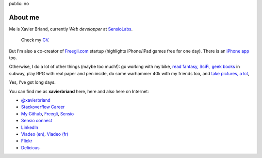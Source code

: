 public: no

About me
========

Me is Xavier Briand, currently *Web developper* at `SensioLabs`_.

  Check my `CV`_.

But I'm also a co-creator of `Freegli.com`_ startup (highlights iPhone/iPad
games free for one day).
There is an `iPhone app`_ too.

Otherwise, I do a lot of other things (maybe too much!):
go working with my bike, `read fantasy, SciFi, geek books`_ in subway,
play RPG with real paper and pen inside, do some warhammer 40k with my friends
too, and `take pictures, a lot`_,

Yes, I've got long days.

You can find me as **xavierbriand** here, here and also here on Internet:

* |twitter logo| `@xavierbriand`_
* |career stackoverflow logo| `Stackoverflow Career`_
* |github logo| `My Github`_, `Freegli`_, `Sensio`_
* |sensio connect logo| `Sensio connect`_
* |linkedin logo| `LinkedIn`_
* |viadeo logo| `Viadeo (en)`_, `Viadeo (fr)`_
* |flickr logo| `Flickr`_
* |delicious logo| `Delicious`_

.. Others sites:
   * About Me http://about.me/xavierbriand
   * Google+ https://plus.google.com/114239462703343603985
   * Symfonians http://symfonians.net/person/xavierbriand
   * Plurk http://www.plurk.com/xavierbriand
   * fluidr http://www.fluidr.com/photos/xavierbriand
   * KnpBundles http://knpbundles.com/xavierbriand/profile
   * 123people http://www.123people.ca/s/xavier+briand
   * Ziki http://www.ziki.com/fr/xavierbriand
   * twitpic http://twitpic.com/photos/xavierbriand
   * INRAP http://www.inrap.fr/via_podcast/p-1182-Site-de-la-mediatheque-cathedrale-a-Reims.htm

.. _CV: /cv/
.. _SensioLabs: http://sensiolabs.com/
.. _Freegli.com: http://www.freegli.com/
.. _iPhone app: http://itunes.apple.com/fr/app/jeux-gratuits-jeu-gratuit/id441824118?mt=8
.. _read fantasy, SciFi, geek books: /last-books/
.. _take pictures, a lot: http://flickr.com/xavierbriand/
.. _@xavierbriand: http://twitter.com/xavierbriand
.. _Stackoverflow Career: http://careers.stackoverflow.com/xavierbriand
.. _Sensio connect: https://connect.sensiolabs.com/profile/xavierbriand
.. _My Github: https://github.com/xavierbriand
.. _Freegli: https://github.com/Freegli
.. _Sensio: https://github.com/sensio
.. _LinkedIn: http://www.linkedin.com/in/xavierbriand
.. _Viadeo (en): http://www.viadeo.com/en/profile/xavier.briand
.. _Viadeo (fr): http://www.viadeo.com/fr/profile/xavier.briand
.. _Flickr: http://flickr.com/xavierbriand/
.. _Delicious: http://delicious.com/xavierbriand/

.. |twitter logo| image:: http://twitter.com/phoenix/favicon.ico
  :alt: Twitter
  :width: 16
  :height: 16

.. |career stackoverflow logo| image:: http://cdn.sstatic.net/careers/Img/favicon.ico?351cbc
  :alt:
  :width: 16
  :height: 16

.. |github logo| image:: https://github.com/favicon.ico
  :alt:
  :width: 16
  :height: 16

.. |sensio connect logo| image:: https://connect.sensiolabs.com/favicon.png
  :alt:
  :width: 16
  :height: 16

.. |linkedin logo| image:: http://static01.linkedin.com/scds/common/u/img/favicon_v3.ico
  :alt:
  :width: 16
  :height: 16

.. |viadeo logo| image:: http://static2.viadeo-static.com/v_img31/visuel/favicon.ico
  :alt:
  :width: 16
  :height: 16

.. |flickr logo| image:: http://l.yimg.com/g/favicon.ico
  :alt:
  :width: 16
  :height: 16

.. |delicious logo| image:: http://www.google.com/s2/favicons?domain=delicious.com
  :alt:
  :width: 16
  :height: 16

